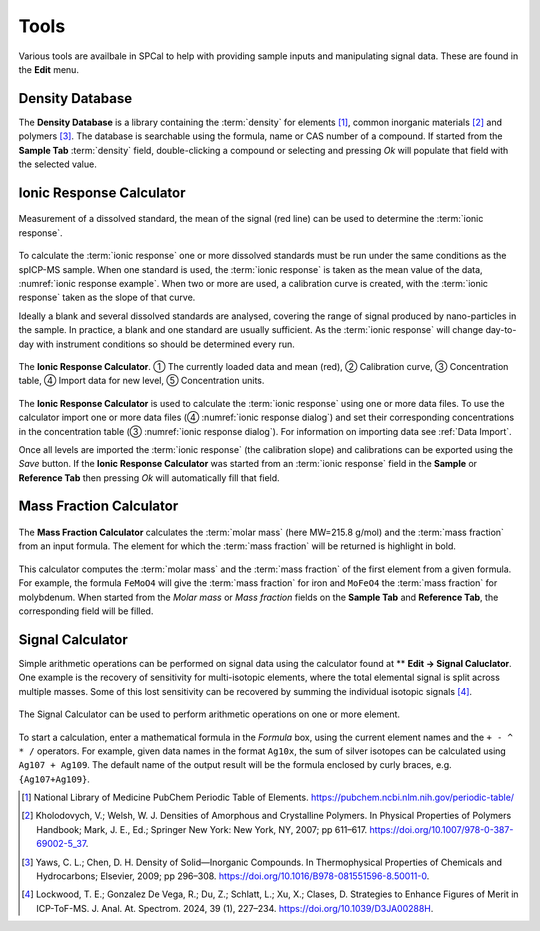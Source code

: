 Tools
=====

Various tools are availbale in SPCal to help with providing sample inputs and manipulating signal data.
These are found in the **Edit** menu.

Density Database
----------------

The **Density Database** is a library containing the :term:`density` for elements [1]_, common inorganic materials [2]_ and polymers [3]_.
The database is searchable using the formula, name or CAS number of a compound.
If started from the **Sample Tab** :term:`density` field, double-clicking a compound or selecting and pressing *Ok* will populate that field with the selected value.

Ionic Response Calculator
-------------------------

.. _ionic response example:
.. figure:: images/tools_ionic_response_example.png
    :align: center

    Measurement of a dissolved standard, the mean of the signal (red line) can be used to determine the :term:`ionic response`.

To calculate the :term:`ionic response` one or more dissolved standards must be run under the same conditions as the spICP-MS sample.
When one standard is used, the :term:`ionic response` is taken as the mean value of the data, :numref:`ionic response example`.
When two or more are used, a calibration curve is created, with the :term:`ionic response` taken as the slope of that curve.

Ideally a blank and several dissolved standards are analysed, covering the range of signal produced by nano-particles in the sample.
In practice, a blank and one standard are usually sufficient.
As the :term:`ionic response` will change day-to-day with instrument conditions so should be determined every run.

.. _ionic response dialog:
.. figure:: images/tools_ionic_response_dialog.png
   :align: center

   The **Ionic Response Calculator**. |c1| The currently loaded data and mean (red), |c2| Calibration curve, |c3| Concentration table, |c4| Import data for new level, |c5| Concentration units.

The **Ionic Response Calculator** is used to calculate the :term:`ionic response` using one or more data files.
To use the calculator import one or more data files (|c4| :numref:`ionic response dialog`) and set their corresponding concentrations in the concentration table (|c3| :numref:`ionic response dialog`).
For information on importing data see :ref:`Data Import`.

Once all levels are imported the :term:`ionic response` (the calibration slope) and calibrations can be exported using the *Save* button.
If the **Ionic Response Calculator** was started from an :term:`ionic response` field in the **Sample** or **Reference Tab** then pressing *Ok* will automatically fill that field.


Mass Fraction Calculator
------------------------

.. figure:: images/tools_mass_fraction.png
   :align: center

   The **Mass Fraction Calculator** calculates the :term:`molar mass` (here MW=215.8 g/mol) and the :term:`mass fraction` from an input formula.
   The element for which the :term:`mass fraction` will be returned is highlight in bold.

This calculator computes the :term:`molar mass` and the :term:`mass fraction` of the first element from a given formula.
For example, the formula ``FeMoO4`` will give the :term:`mass fraction` for iron and ``MoFeO4`` the :term:`mass fraction` for molybdenum.
When started from the *Molar mass* or *Mass fraction* fields on the **Sample Tab** and **Reference Tab**, the corresponding field will be filled.


.. |c1| unicode:: U+2460
.. |c2| unicode:: U+2461
.. |c3| unicode:: U+2462
.. |c4| unicode:: U+2463
.. |c5| unicode:: U+2464


Signal Calculator
-----------------

Simple arithmetic operations can be performed on signal data using the calculator found at ** **Edit -> Signal Caluclator**. 
One example is the recovery of sensitivity for multi-isotopic elements, where the total elemental signal is split across multiple masses.
Some of this lost sensitivity can be recovered by summing the individual isotopic signals [4]_.

.. _results calculator:
.. figure:: images/tools_calculator.png
   :align: center

   The Signal Calculator can be used to perform arithmetic operations on one or more element.

To start a calculation, enter a mathematical formula in the *Formula* box, using the current element names and the ``+ - ^ * /`` operators.
For example, given data names in the format ``Ag10x``, the sum of silver isotopes can be calculated using ``Ag107 + Ag109``.
The default name of the output result will be the formula enclosed by curly braces, e.g. ``{Ag107+Ag109}``.

.. [1] National Library of Medicine PubChem Periodic Table of Elements. https://pubchem.ncbi.nlm.nih.gov/periodic-table/
.. [2] Kholodovych, V.; Welsh, W. J. Densities of Amorphous and Crystalline Polymers. In Physical Properties of Polymers Handbook; Mark, J. E., Ed.; Springer New York: New York, NY, 2007; pp 611–617. https://doi.org/10.1007/978-0-387-69002-5_37.
.. [3] Yaws, C. L.; Chen, D. H. Density of Solid—Inorganic Compounds. In Thermophysical Properties of Chemicals and Hydrocarbons; Elsevier, 2009; pp 296–308. https://doi.org/10.1016/B978-081551596-8.50011-0.
.. [4] Lockwood, T. E.; Gonzalez De Vega, R.; Du, Z.; Schlatt, L.; Xu, X.; Clases, D. Strategies to Enhance Figures of Merit in ICP-ToF-MS. J. Anal. At. Spectrom. 2024, 39 (1), 227–234. https://doi.org/10.1039/D3JA00288H.

